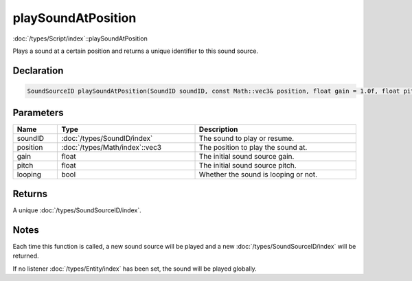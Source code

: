 playSoundAtPosition
===================

:doc:`/types/Script/index`::playSoundAtPosition

Plays a sound at a certain position and returns a unique identifier to this sound source.

Declaration
-----------

.. code-block:: cpp

	SoundSourceID playSoundAtPosition(SoundID soundID, const Math::vec3& position, float gain = 1.0f, float pitch = 1.0f, bool looping = false);

Parameters
----------

.. list-table::
	:width: 100%
	:header-rows: 1
	:class: code-table

	* - Name
	  - Type
	  - Description
	* - soundID
	  - :doc:`/types/SoundID/index`
	  - The sound to play or resume.
	* - position
	  - :doc:`/types/Math/index`::vec3
	  - The position to play the sound at.
	* - gain
	  - float
	  - The initial sound source gain.
	* - pitch
	  - float
	  - The initial sound source pitch.
	* - looping
	  - bool
	  - Whether the sound is looping or not.

Returns
-------

A unique :doc:`/types/SoundSourceID/index`.

Notes
-----

Each time this function is called, a new sound source will be played and a new :doc:`/types/SoundSourceID/index` will be returned.

If no listener :doc:`/types/Entity/index` has been set, the sound will be played globally.